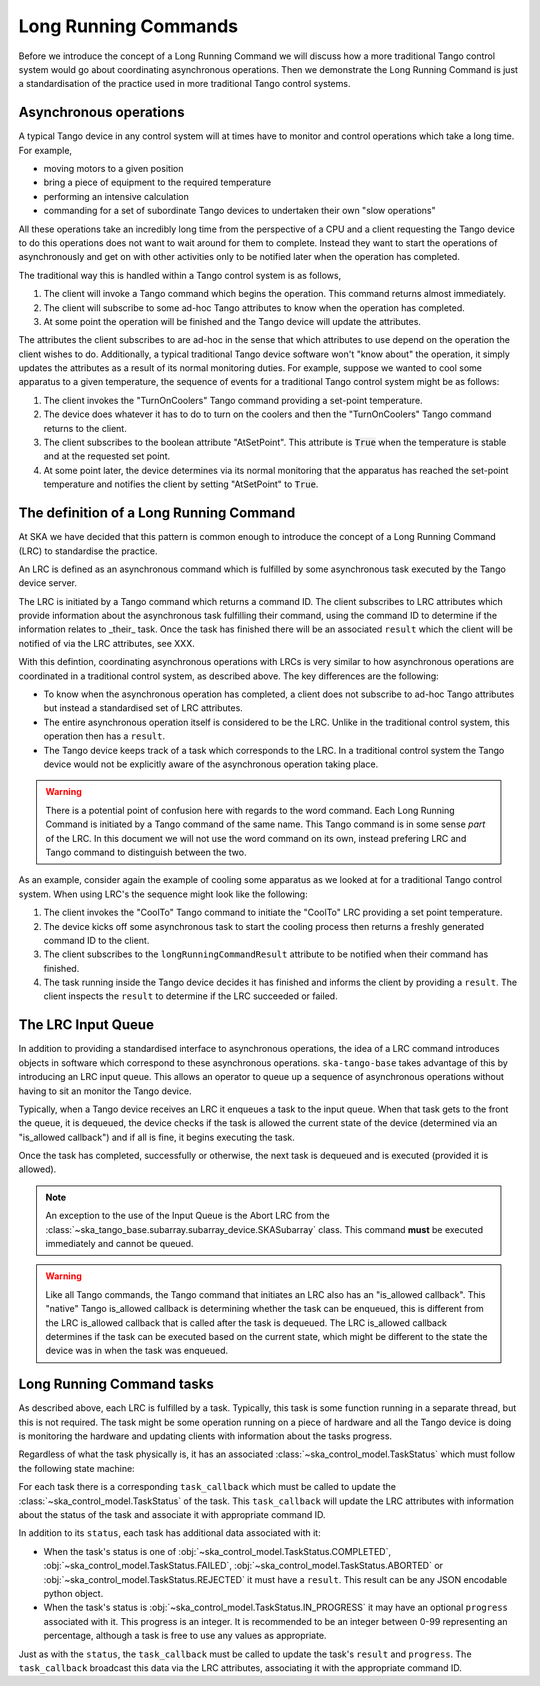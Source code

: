 =====================
Long Running Commands
=====================

Before we introduce the concept of a Long Running Command we will discuss how a
more traditional Tango control system would go about coordinating asynchronous
operations.  Then we demonstrate the Long Running Command is just a
standardisation of the practice used in more traditional Tango control systems.

Asynchronous operations
^^^^^^^^^^^^^^^^^^^^^^^

A typical Tango device in any control system will at times have to monitor and
control operations which take a long time.  For example,

* moving motors to a given position
* bring a piece of equipment to the required temperature
* performing an intensive calculation
* commanding for a set of subordinate Tango devices to undertaken their own
  "slow operations"

All these operations take an incredibly long time from the perspective of a CPU
and a client requesting the Tango device to do this operations does not want to
wait around for them to complete.  Instead they want to start the operations of
asynchronously and get on with other activities only to be notified later when
the operation has completed.

The traditional way this is handled within a Tango control system is as
follows,

#. The client will invoke a Tango command which begins the operation.  This
   command returns almost immediately.
#. The client will subscribe to some ad-hoc Tango attributes to know when the
   operation has completed.
#. At some point the operation will be finished and the Tango device will update
   the attributes.

The attributes the client subscribes to are ad-hoc in the sense that which
attributes to use depend on the operation the client wishes to do.
Additionally, a typical traditional Tango device software won't "know about" the
operation, it simply updates the attributes as a result of its normal monitoring
duties.  For example, suppose we wanted to cool some apparatus to a given
temperature, the sequence of events for a traditional Tango control system might
be as follows:

#. The client invokes the "TurnOnCoolers" Tango command providing a
   set-point temperature.
#. The device does whatever it has to do to turn on the coolers and then the
   "TurnOnCoolers" Tango command returns to the client.
#. The client subscribes to the boolean attribute "AtSetPoint".  This attribute
   is :code:`True` when the temperature is stable and at the requested
   set point.
#. At some point later, the device determines via its normal monitoring that the
   apparatus has reached the set-point temperature and notifies the client by
   setting "AtSetPoint" to :code:`True`.

The definition of a Long Running Command
^^^^^^^^^^^^^^^^^^^^^^^^^^^^^^^^^^^^^^^^

At SKA we have decided that this pattern is common enough to introduce the
concept of a Long Running Command (LRC) to standardise the practice.

An LRC is defined as an asynchronous command which is fulfilled by some
asynchronous task executed by the Tango device server.

The LRC is initiated by a Tango command which returns a command ID.  The client
subscribes to LRC attributes which provide information about the asynchronous
task fulfilling their command, using the command ID to determine if the
information relates to _their_ task.  Once the task has finished there will be
an associated ``result`` which the client will be notified of via the LRC
attributes, see XXX.

.. TODO Replace XXX with link to "Client/Server LRC protocol" page

With this defintion, coordinating asynchronous operations with LRCs is very
similar to how asynchronous operations are coordinated in a traditional control
system, as described above.  The key differences are the following:

* To know when the asynchronous operation has completed, a client does not
  subscribe to ad-hoc Tango attributes but instead a standardised set of LRC
  attributes.
* The entire asynchronous operation itself is considered to be the LRC.  Unlike
  in the traditional control system, this operation then has a ``result``.
* The Tango device keeps track of a task which corresponds to the LRC.  In a
  traditional control system the Tango device would not be explicitly aware of
  the asynchronous operation taking place.

.. warning::

    There is a potential point of confusion here with regards to the word
    command.  Each Long Running Command is initiated by a Tango command of the
    same name.  This Tango command is in some sense *part* of the LRC.  In this
    document we will not use the word command on its own, instead prefering LRC
    and Tango command to distinguish between the two.

As an example, consider again the example of cooling some apparatus as we looked at
for a traditional Tango control system.  When using LRC's the sequence might
look like the following:

#. The client invokes the "CoolTo" Tango command to initiate the "CoolTo" LRC
   providing a set point temperature.
#. The device kicks off some asynchronous task to start the cooling process then
   returns a freshly generated command ID to the client.
#. The client subscribes to the ``longRunningCommandResult`` attribute to be
   notified when their command has finished.
#. The task running inside the Tango device decides it has finished and informs
   the client by providing a ``result``.  The client inspects the ``result`` to
   determine if the LRC succeeded or failed.

The LRC Input Queue
^^^^^^^^^^^^^^^^^^^

In addition to providing a standardised interface to asynchronous operations,
the idea of a LRC command introduces objects in software which correspond to
these asynchronous operations.  ``ska-tango-base`` takes advantage of this by
introducing an LRC input queue. This allows an operator to queue up a sequence
of asynchronous operations without having to sit an monitor the Tango device.

Typically, when a Tango device receives an LRC it enqueues a task to the input
queue. When that task gets to the front the queue, it is dequeued, the device
checks if the task is allowed the current state of the device (determined via an
"is_allowed callback") and if all is fine, it begins executing the task.

Once the task has completed, successfully or otherwise, the next task is
dequeued and is executed (provided it is allowed).

.. note::

   An exception to the use of the Input Queue is the Abort LRC from the
   :class:`~ska_tango_base.subarray.subarray_device.SKASubarray` class.  This command
   **must** be executed immediately and cannot be queued.

.. warning::

   Like all Tango commands, the Tango command that initiates an LRC also has an
   "is_allowed callback".  This "native" Tango is_allowed callback is
   determining whether the task can be enqueued, this is different from the
   LRC is_allowed callback that is called after the task is dequeued.  The LRC
   is_allowed callback determines if the task can be executed based on the
   current state, which might be different to the state the device was in when
   the task was enqueued.

Long Running Command tasks
^^^^^^^^^^^^^^^^^^^^^^^^^^

As described above, each LRC is fulfilled by a task.  Typically, this task is
some function running in a separate thread, but this is not required.  The task
might be some operation running on a piece of hardware and all the Tango device
is doing is monitoring the hardware and updating clients with information about
the tasks progress.

Regardless of what the task physically is, it has an associated
:class:`~ska_control_model.TaskStatus` which must follow the following state
machine:

.. uml:: lrc-task-status.uml

For each task there is a corresponding ``task_callback`` which must be called to
update the :class:`~ska_control_model.TaskStatus` of the task.  This
``task_callback`` will update the LRC attributes with information about the status
of the task and associate it with appropriate command ID.

In addition to its ``status``, each task has additional data associated with it:

* When the task's status is one of
  :obj:`~ska_control_model.TaskStatus.COMPLETED`,
  :obj:`~ska_control_model.TaskStatus.FAILED`,
  :obj:`~ska_control_model.TaskStatus.ABORTED` or
  :obj:`~ska_control_model.TaskStatus.REJECTED` it must have a ``result``.  This
  result can be any JSON encodable python object.
* When the task's status is
  :obj:`~ska_control_model.TaskStatus.IN_PROGRESS`
  it may have an optional ``progress`` associated with it.  This progress is an
  integer.  It is recommended to be an integer between 0-99 representing an
  percentage, although a task is free to use any values as appropriate.

Just as with the ``status``, the ``task_callback`` must be called to update the
task's ``result`` and ``progress``.  The ``task_callback`` broadcast this data
via the LRC attributes, associating it with the appropriate command ID.
